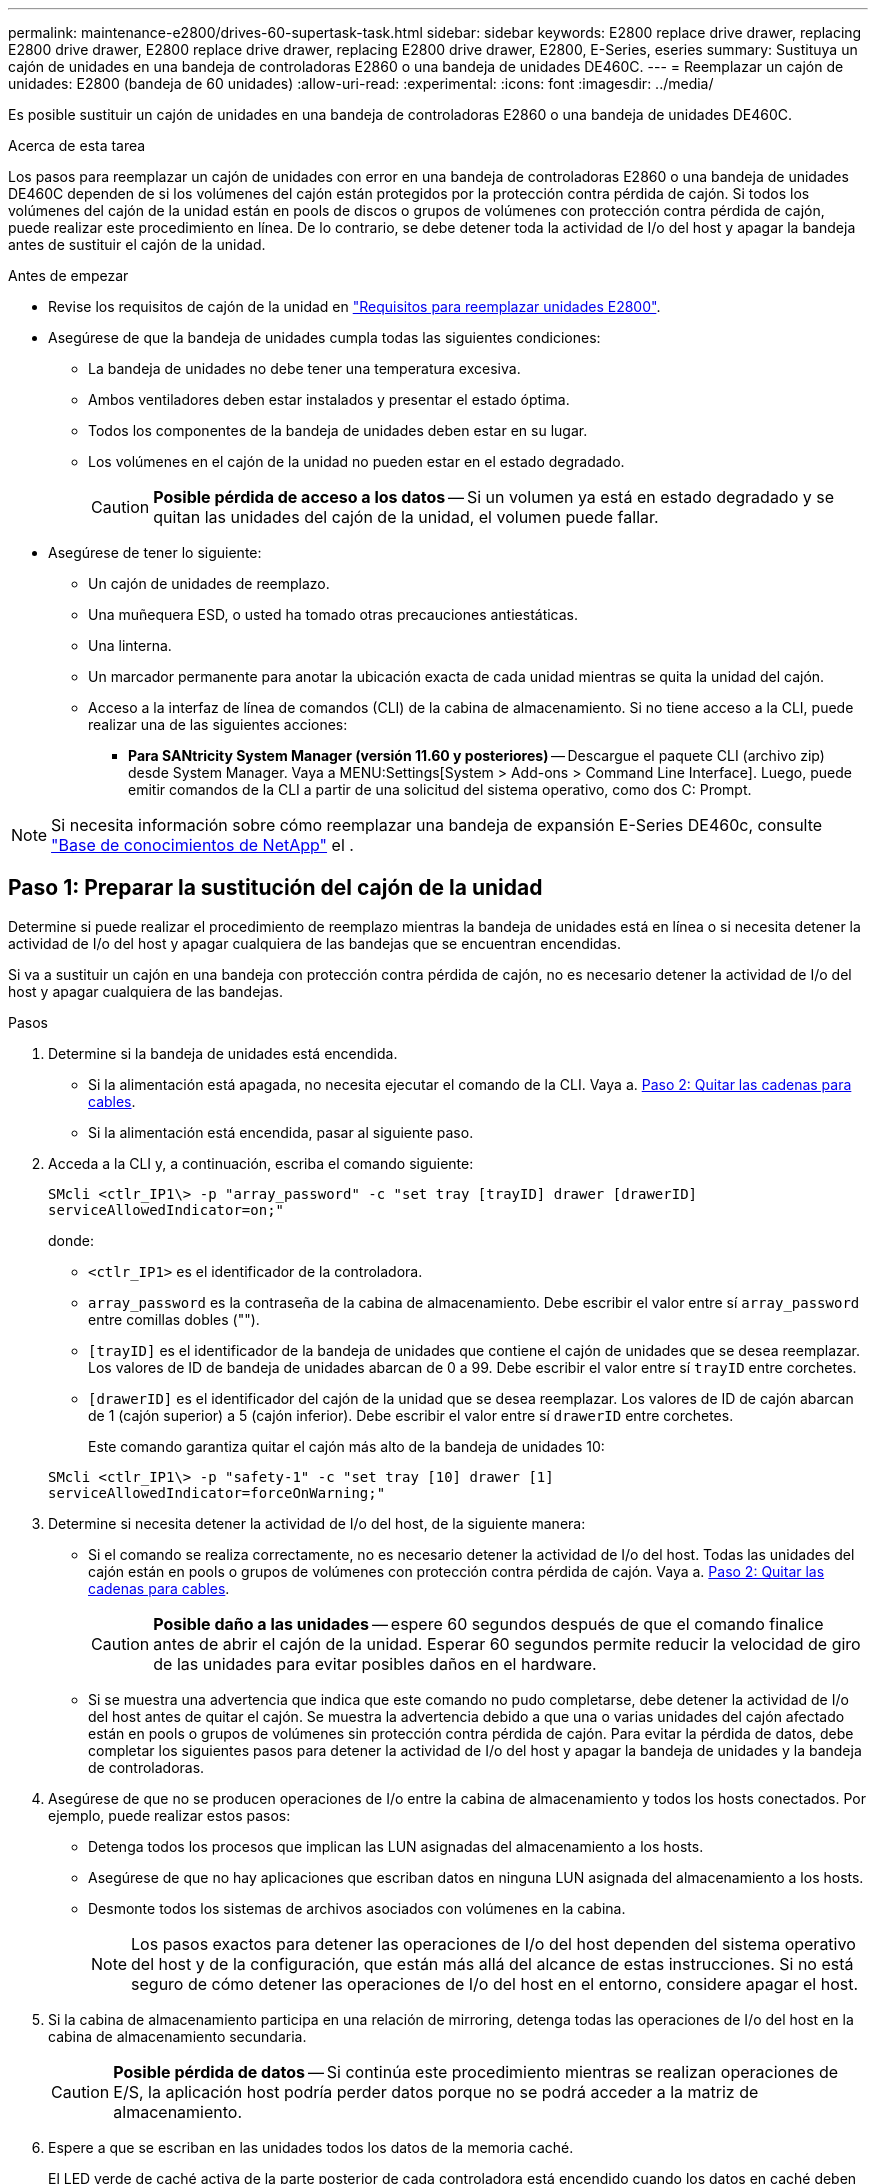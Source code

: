 ---
permalink: maintenance-e2800/drives-60-supertask-task.html 
sidebar: sidebar 
keywords: E2800 replace drive drawer, replacing E2800 drive drawer, E2800 replace drive drawer, replacing E2800 drive drawer, E2800, E-Series, eseries 
summary: Sustituya un cajón de unidades en una bandeja de controladoras E2860 o una bandeja de unidades DE460C. 
---
= Reemplazar un cajón de unidades: E2800 (bandeja de 60 unidades)
:allow-uri-read: 
:experimental: 
:icons: font
:imagesdir: ../media/


[role="lead"]
Es posible sustituir un cajón de unidades en una bandeja de controladoras E2860 o una bandeja de unidades DE460C.

.Acerca de esta tarea
Los pasos para reemplazar un cajón de unidades con error en una bandeja de controladoras E2860 o una bandeja de unidades DE460C dependen de si los volúmenes del cajón están protegidos por la protección contra pérdida de cajón. Si todos los volúmenes del cajón de la unidad están en pools de discos o grupos de volúmenes con protección contra pérdida de cajón, puede realizar este procedimiento en línea. De lo contrario, se debe detener toda la actividad de I/o del host y apagar la bandeja antes de sustituir el cajón de la unidad.

.Antes de empezar
* Revise los requisitos de cajón de la unidad en link:drives-overview-supertask-concept.html["Requisitos para reemplazar unidades E2800"].
* Asegúrese de que la bandeja de unidades cumpla todas las siguientes condiciones:
+
** La bandeja de unidades no debe tener una temperatura excesiva.
** Ambos ventiladores deben estar instalados y presentar el estado óptima.
** Todos los componentes de la bandeja de unidades deben estar en su lugar.
** Los volúmenes en el cajón de la unidad no pueden estar en el estado degradado.
+

CAUTION: *Posible pérdida de acceso a los datos* -- Si un volumen ya está en estado degradado y se quitan las unidades del cajón de la unidad, el volumen puede fallar.



* Asegúrese de tener lo siguiente:
+
** Un cajón de unidades de reemplazo.
** Una muñequera ESD, o usted ha tomado otras precauciones antiestáticas.
** Una linterna.
** Un marcador permanente para anotar la ubicación exacta de cada unidad mientras se quita la unidad del cajón.
** Acceso a la interfaz de línea de comandos (CLI) de la cabina de almacenamiento. Si no tiene acceso a la CLI, puede realizar una de las siguientes acciones:
+
*** *Para SANtricity System Manager (versión 11.60 y posteriores)* -- Descargue el paquete CLI (archivo zip) desde System Manager. Vaya a MENU:Settings[System > Add-ons > Command Line Interface]. Luego, puede emitir comandos de la CLI a partir de una solicitud del sistema operativo, como dos C: Prompt.







NOTE: Si necesita información sobre cómo reemplazar una bandeja de expansión E-Series DE460c, consulte https://kb.netapp.com/on-prem/E-Series/Hardware-KBs/How_to_replace_an_E_Series_DE460c_controller_expansion_shelf["Base de conocimientos de NetApp"^] el .



== Paso 1: Preparar la sustitución del cajón de la unidad

Determine si puede realizar el procedimiento de reemplazo mientras la bandeja de unidades está en línea o si necesita detener la actividad de I/o del host y apagar cualquiera de las bandejas que se encuentran encendidas.

Si va a sustituir un cajón en una bandeja con protección contra pérdida de cajón, no es necesario detener la actividad de I/o del host y apagar cualquiera de las bandejas.

.Pasos
. Determine si la bandeja de unidades está encendida.
+
** Si la alimentación está apagada, no necesita ejecutar el comando de la CLI. Vaya a. <<Paso 2: Quitar las cadenas para cables>>.
** Si la alimentación está encendida, pasar al siguiente paso.


. Acceda a la CLI y, a continuación, escriba el comando siguiente:
+
[listing]
----
SMcli <ctlr_IP1\> -p "array_password" -c "set tray [trayID] drawer [drawerID]
serviceAllowedIndicator=on;"
----
+
donde:

+
** `<ctlr_IP1>` es el identificador de la controladora.
**  `array_password` es la contraseña de la cabina de almacenamiento. Debe escribir el valor entre sí `array_password` entre comillas dobles ("").
** `[trayID]` es el identificador de la bandeja de unidades que contiene el cajón de unidades que se desea reemplazar. Los valores de ID de bandeja de unidades abarcan de 0 a 99. Debe escribir el valor entre sí `trayID` entre corchetes.
** `[drawerID]` es el identificador del cajón de la unidad que se desea reemplazar. Los valores de ID de cajón abarcan de 1 (cajón superior) a 5 (cajón inferior). Debe escribir el valor entre sí `drawerID` entre corchetes.
+
Este comando garantiza quitar el cajón más alto de la bandeja de unidades 10:



+
[listing]
----
SMcli <ctlr_IP1\> -p "safety-1" -c "set tray [10] drawer [1]
serviceAllowedIndicator=forceOnWarning;"
----
. Determine si necesita detener la actividad de I/o del host, de la siguiente manera:
+
** Si el comando se realiza correctamente, no es necesario detener la actividad de I/o del host. Todas las unidades del cajón están en pools o grupos de volúmenes con protección contra pérdida de cajón. Vaya a. <<Paso 2: Quitar las cadenas para cables>>.
+

CAUTION: *Posible daño a las unidades* -- espere 60 segundos después de que el comando finalice antes de abrir el cajón de la unidad. Esperar 60 segundos permite reducir la velocidad de giro de las unidades para evitar posibles daños en el hardware.

** Si se muestra una advertencia que indica que este comando no pudo completarse, debe detener la actividad de I/o del host antes de quitar el cajón. Se muestra la advertencia debido a que una o varias unidades del cajón afectado están en pools o grupos de volúmenes sin protección contra pérdida de cajón. Para evitar la pérdida de datos, debe completar los siguientes pasos para detener la actividad de I/o del host y apagar la bandeja de unidades y la bandeja de controladoras.


. Asegúrese de que no se producen operaciones de I/o entre la cabina de almacenamiento y todos los hosts conectados. Por ejemplo, puede realizar estos pasos:
+
** Detenga todos los procesos que implican las LUN asignadas del almacenamiento a los hosts.
** Asegúrese de que no hay aplicaciones que escriban datos en ninguna LUN asignada del almacenamiento a los hosts.
** Desmonte todos los sistemas de archivos asociados con volúmenes en la cabina.
+

NOTE: Los pasos exactos para detener las operaciones de I/o del host dependen del sistema operativo del host y de la configuración, que están más allá del alcance de estas instrucciones. Si no está seguro de cómo detener las operaciones de I/o del host en el entorno, considere apagar el host.



. Si la cabina de almacenamiento participa en una relación de mirroring, detenga todas las operaciones de I/o del host en la cabina de almacenamiento secundaria.
+

CAUTION: *Posible pérdida de datos* -- Si continúa este procedimiento mientras se realizan operaciones de E/S, la aplicación host podría perder datos porque no se podrá acceder a la matriz de almacenamiento.

. Espere a que se escriban en las unidades todos los datos de la memoria caché.
+
El LED verde de caché activa de la parte posterior de cada controladora está encendido cuando los datos en caché deben escribirse en las unidades. Debe esperar a que se apague este LED.

+
image::../media/28_dwg_2800_controller_attn_led_maint-e2800.gif[LED activo de caché en el controlador E2800]

+
*(1)* _Cache Active LED_

. En la página Inicio del Administrador del sistema de SANtricity, seleccione *Ver operaciones en curso*.
. Espere a que se completen todas las operaciones antes de continuar con el siguiente paso.
. Apague las bandejas mediante uno de los siguientes procedimientos:
+
** _Si va a sustituir un cajón en una estantería *con* Protección contra pérdida de cajón_: NO es necesario apagar ninguno de los estantes. Puede realizar el procedimiento de sustitución mientras el cajón de la unidad está en línea, ya que el comando CLI del indicador de permiso de acción de servicio del cajón se ha completado correctamente.
** _Si va a sustituir un cajón en una bandeja *controladora* *sin* Protección contra pérdida de cajón_:
+
... Apague ambos switches de alimentación de la bandeja de controladoras.
... Espere a que todos los LED de la bandeja de controladoras se apagen.


** _Si va a sustituir un cajón en una bandeja de unidades *expansión* *sin* Protección contra pérdida de cajón_:
+
... Apague ambos switches de alimentación de la bandeja de controladoras.
... Espere a que todos los LED de la bandeja de controladoras se apagen.
... Apague ambos interruptores de alimentación de la bandeja de unidades.
... Espere dos minutos para que se detenga la actividad de la unidad.








== Paso 2: Quitar las cadenas para cables

Quite ambas cadenas para cables de manera que pueda quitar y reemplazar un cajón de unidades con errores.

.Acerca de esta tarea
Cada cajón de unidades tiene cadenas para cables izquierda y derecha. Las cadenas para cables izquierda y derecha permiten que los cajones se deslizen hacia adentro y hacia afuera.

Los extremos metálicos de las cadenas para cables se deslizan en los rieles guía verticales y horizontales correspondientes dentro de la carcasa, de la siguiente manera:

* Los rieles guía verticales izquierdo y derecho conectan la cadena de cables al plano medio del gabinete.
* Los rieles guía horizontales izquierdo y derecho conectan la cadena de cables con el cajón individual.



CAUTION: *Posible daño de hardware* -- Si la bandeja de la unidad está encendida, la cadena del cable se activa hasta que ambos extremos se desenchufan. Para evitar cortocircuitos en el equipo, no permita que el conector de la cadena de cables desenchufado toque el chasis metálico si el otro extremo de la cadena de cables sigue enchufado.

.Pasos
. Asegúrese de que la bandeja de unidades y la bandeja de controladoras ya no tengan actividad de I/o y esté apagada, o bien haya emitido el `Set Drawer Attention Indicator` Comando de la CLI.
. En la parte posterior de la bandeja de unidades, quite el contenedor de ventilador derecho:
+
.. Pulse la pestaña naranja para liberar el asa del contenedor de ventilador.
+
La figura muestra el asa del contenedor de ventilador extendido y liberado de la pestaña naranja de la izquierda.

+
image::../media/28_dwg_e2860_de460c_fan_canister_handle_with_callout_maint-e2800.gif[Asa del contenedor de ventilador]

+
*(1)* _manivela del contenedor de ventilador_

.. Mediante la palanca, tire del contenedor de ventilador para sacarlo de la bandeja de unidades y separarlo.
.. Si la bandeja está encendida, asegúrese de que el ventilador izquierdo alcance su velocidad máxima.
+

CAUTION: *Posible daño en el equipo debido al sobrecalentamiento* -- Si la bandeja está encendida, no extraiga ambos ventiladores al mismo tiempo. De lo contrario, el equipo podría sobrecalentarse.



. Determine qué cadena de cables debe desconectarse:
+
** Si la alimentación está encendida, el LED de atención ámbar de la parte frontal del cajón indica la cadena de cables que necesita desconectar.
** Si la alimentación está apagada, debe determinar manualmente cuál de las cinco cadenas para cables desea desconectar. En la figura, se muestra el lado derecho de la bandeja de unidades con el compartimento de ventiladores quitado. Con el compartimento de ventiladores quitado, se pueden ver las cinco cadenas para cables y los conectores vertical y horizontal de cada cajón.
+
La cadena de cables superior está conectada al cajón de mando 1. La cadena de cables inferior está conectada al cajón de mando 5. Se proporcionan las anotaciones para el cajón de la unidad 1.

+
image::../media/trafford_cable_rail_1_maint-e2800.gif[Cadena de cables y conectores para el cajón de transmisión]

+
*(1)* _cable cadena_

+
*(2)* _conector vertical (conectado a plano medio)_

+
*(3)* _conector horizontal (conectado al cajón)_



. Para facilitar el acceso, utilice el dedo para mover la cadena de cables del lado derecho hacia la izquierda.
. Desconecte cualquiera de las cadenas de cable derecha de su riel guía vertical correspondiente.
+
.. Con una linterna, localice el anillo naranja en el extremo de la cadena de cables que está conectada al riel guía vertical de la carcasa.
+
image::../media/trafford_cable_rail_3_maint-e2800.gif[Anillo naranja para el riel vertical y la cadena de cables para el cajón de la unidad]

+
*(1)* _anillo naranja en la guía vertical rail_

+
*(2)* _cadena de cables, parcialmente quitada_

.. Para desenganchar la cadena de cables, inserte el dedo en el anillo naranja y presione hacia el centro del sistema.
.. Para desenchufar la cadena del cable, tire con cuidado del dedo hacia usted aproximadamente 2.5 cm (1 pulgada). Dejar el conector de la cadena de cables dentro del raíl guía vertical. (Si la bandeja de la unidad está encendida, no permita que el conector de la cadena de cables toque el chasis metálico.)


. Desconecte el otro extremo de la cadena de cables:
+
.. Con una linterna, localice el anillo naranja en el extremo de la cadena de cables que está fijado al riel guía horizontal de la carcasa.
+
La figura muestra el conector horizontal de la derecha y la cadena del cable desconectada y parcialmente retirada del lado izquierdo.

+
image::../media/trafford_cable_rail_2_maint-e2800.gif[Anillo naranja para el riel horizontal y la cadena de cables para el cajón de la unidad]

+
*(1)* _anillo naranja en el riel guía horizontal_

+
*(2)* _cadena de cables, parcialmente quitada_

.. Para desenganchar la cadena de cables, inserte suavemente el dedo en el anillo naranja y presione hacia abajo.
+
La figura muestra el anillo naranja del riel guía horizontal (consulte el elemento 1 de la figura anterior), ya que se empuja hacia abajo para que el resto de la cadena de cables pueda extraerse de la carcasa.

.. Tire del dedo hacia usted para desenchufar la cadena de cables.


. Saque con cuidado toda la cadena de cables de la bandeja de unidades.
. Sustituya el contenedor de ventilador derecho:
+
.. Deslice completamente el contenedor de ventilador dentro de la bandeja.
.. Mueva el asa del contenedor de ventilador hasta que encaje con la lengüeta naranja.
.. Si la bandeja de unidades recibe alimentación, confirme que el LED de atención ámbar de la parte posterior del ventilador no está iluminado y que el aire sale de la parte posterior del ventilador.
+
El LED puede permanecer encendido durante un minuto después de reinstalar el ventilador, mientras que ambos ventiladores se asientan a la velocidad correcta.

+
Si la alimentación está apagada, los ventiladores no funcionan y el LED no está encendido.



. En la parte posterior de la bandeja de unidades, quite el contenedor de ventilador izquierdo.
. Si la bandeja de unidades recibe alimentación, asegúrese de que el ventilador derecho vaya a su velocidad máxima.
+

CAUTION: *Posibles daños en el equipo debido al sobrecalentamiento* -- Si la bandeja está encendida, no extraiga ambos ventiladores al mismo tiempo. De lo contrario, el equipo podría sobrecalentarse.

. Desconecte la cadena de cables izquierda de su guía vertical:
+
.. Con una linterna, localice el anillo naranja en el extremo de la cadena de cables conectado al riel guía vertical.
.. Para desenganchar la cadena de cables, inserte el dedo en el anillo naranja.
.. Para desenchufar la cadena de cables, tire hacia usted aproximadamente 2.5 cm (1 pulgada). Dejar el conector de la cadena de cables dentro del raíl guía vertical.
+

CAUTION: *Posible daño de hardware* -- Si la bandeja de la unidad está encendida, la cadena del cable se activa hasta que ambos extremos se desenchufan. Para evitar cortocircuitos en el equipo, no permita que el conector de la cadena de cables desenchufado toque el chasis metálico si el otro extremo de la cadena de cables sigue enchufado.



. Desconecte la cadena de cables izquierda del raíl de guía horizontal y tire de toda la cadena de cables para sacarla de la bandeja de unidades.
+
Si está realizando este procedimiento con la alimentación encendida, todos los LED se apagan al desconectar el último conector de la cadena del cable, incluido el LED de atención ámbar.

. Sustituya el contenedor de ventilador izquierdo. Si la bandeja de unidades recibe alimentación, confirme que el LED ámbar de la parte posterior del ventilador no está iluminado y que sale aire de la parte posterior del ventilador.
+
El LED puede permanecer encendido durante un minuto después de reinstalar el ventilador, mientras que ambos ventiladores se asientan a la velocidad correcta.





== Paso 3: Quitar el cajón de unidades con errores

Quite un cajón de unidades con errores para reemplazarlo con uno nuevo.


CAUTION: *Posible pérdida de acceso a los datos* -- los campos magnéticos pueden destruir todos los datos de la unidad y causar daños irreparables a los circuitos de la unidad. Para evitar la pérdida de acceso a los datos y daños en las unidades, mantenga siempre las unidades alejadas de los dispositivos magnéticos.

.Pasos
. Asegúrese de que:
+
** Las cadenas para cables derecha e izquierda están desconectadas.
** Se sustituyen los compartimentos de ventiladores derecho e izquierdo.


. Quite el panel frontal de la parte delantera de la bandeja de unidades.
. Desenganche el cajón de mando tirando de ambas palancas.
. Con las palancas extendidas, tire con cuidado del cajón de la unidad hasta que se detenga. No quite completamente el cajón de unidades de la bandeja de unidades.
. Si ya se han creado y asignado volúmenes, use un marcador permanente para indicar la ubicación exacta de cada unidad. Por ejemplo, utilizando el siguiente dibujo como referencia, escriba el número de ranura adecuado en la parte superior de cada unidad.
+
image::../media/dwg_trafford_drawer_with_hdds_callouts_maint-e2800.gif[Números de ranura de unidad]

+

CAUTION: **Posible pérdida de acceso a datos** -- Asegúrese de registrar la ubicación exacta de cada unidad antes de retirarla.

. Quite las unidades del cajón de la unidad:
+
.. Tire suavemente hacia atrás del pestillo de liberación naranja que se ve en la parte frontal central de cada unidad.
.. Levante la manija de la unidad hasta la posición vertical.
.. Utilice el asa para levantar la unidad del cajón de la unidad.
+
image::../media/92_dwg_de6600_install_or_remove_drive_maint-e2800.gif[Utilice el asa de leva para levantar la transmisión del cajón]

.. Coloque la unidad sobre una superficie plana y sin estática y lejos de los dispositivos magnéticos.


. Quite el cajón de la unidad:
+
.. Coloque la palanca de liberación de plástico en cada lado del cajón de la unidad.
+
image::../media/92_pht_de6600_drive_drawer_release_lever_maint-e2800.gif[Suelte la palanca para extraer el cajón]

+
*(1)* _palanca de liberación del cajón de la unidad_

.. Desconecte las dos palancas de liberación tirando de los pestillos hacia usted.
.. Mientras sujeta ambas palancas de liberación, tire de la bandeja de transmisión hacia usted.
.. Quite el cajón de unidades de la bandeja de unidades.






== Paso 4: Instale un nuevo cajón de unidades

Instale un cajón de unidades nuevo para reemplazar el con errores.

.Pasos
. Desde la parte frontal de la bandeja de unidades, haga brillar una linterna en la ranura vacía del cajón y localice el vaso de bloqueo para esa ranura.
+
El conjunto del vaso con cierre de bloqueo es una función de seguridad que evita que pueda abrir más de un cajón de accionamiento a la vez.

+
image::../media/92_pht_de6600_lock_out_tumbler_detail_maint-e2800.gif[Vaso de bloqueo y guía del cajón]

+
*(1)* _Lock-Out Tumbler_

+
*(2)* _guía de cajones_

. Coloque el cajón de unidades de repuesto delante de la ranura vacía y ligeramente a la derecha del centro.
+
La colocación del cajón ligeramente a la derecha del centro ayuda a garantizar que el vaso de bloqueo y la guía del cajón están correctamente acoplados.

. Deslice el cajón de la unidad dentro de la ranura y asegúrese de que la guía del cajón se desliza debajo del vaso de bloqueo.
+

CAUTION: *Riesgo de daños en el equipo* -- se produce un daño si la guía del cajón no se desliza debajo del vaso de bloqueo.

. Empuje con cuidado el cajón de la unidad hasta que el pestillo se acople completamente.
+
Experimentar un mayor nivel de resistencia es normal al presionar el cajón por primera vez.

+

CAUTION: *Riesgo de daños en el equipo* -- deje de empujar el cajón de accionamiento si siente que está agarrotado. Utilice las palancas de liberación de la parte delantera del cajón para desdeslizar el cajón hacia atrás. A continuación, vuelva a insertar el cajón en la ranura, asegúrese de que el vaso está por encima del raíl y los rieles están alineados correctamente.





== Paso 5: Fije las cadenas para cables

Conecte las cadenas para cables de manera que pueda volver a instalar las unidades en el cajón de las unidades.

.Acerca de esta tarea
Al conectar una cadena de cables, invierta el orden que utilizó al desconectar la cadena de cables. Debe insertar el conector horizontal de la cadena en el riel guía horizontal de la carcasa antes de insertar el conector vertical de la cadena en el riel guía vertical de la carcasa.

.Pasos
. Asegúrese de que:
+
** Se instaló un nuevo cajón de unidades.
** Tiene dos cadenas para cables de repuesto, marcadas COMO IZQUIERDA y DERECHA (en el conector horizontal junto al cajón de la unidad).


. En la parte posterior de la bandeja de unidades, quite el contenedor de ventilador del lado derecho y déjelo en un lugar.
. Si la bandeja está encendida, asegúrese de que el ventilador izquierdo vaya a su velocidad máxima.
+

CAUTION: *Posibles daños en el equipo debido al sobrecalentamiento* -- Si la bandeja está encendida, no extraiga ambos ventiladores al mismo tiempo. De lo contrario, el equipo podría sobrecalentarse.

. Conecte la cadena de cables derecha:
+
.. Localice los conectores horizontal y vertical en la cadena de cables derecha y el riel guía horizontal y vertical correspondiente dentro de la carcasa.
.. Alinee ambos conectores de la cadena de cables con sus guías correspondientes.
.. Deslice el conector horizontal de la cadena de cables sobre el riel guía horizontal y empújelo hasta el máximo.
+

CAUTION: *Riesgo de avería del equipo* -- Asegúrese de deslizar el conector en el riel de guía. Si el conector descansa sobre la parte superior del riel guía, pueden producirse problemas cuando el sistema funciona.

+
La figura muestra los rieles guía horizontal y vertical para el segundo cajón de unidades del compartimento.

+
image::../media/2860_dwg_both_guide_rails_maint-e2800.gif[Guías horizontales y verificadas]

+
*(1)* _Guía horizontal rail_

+
*(2)* _Guía vertical rail_

.. Deslice el conector vertical de la cadena de cables derecha en el riel guía vertical.
.. Después de volver a conectar ambos extremos de la cadena del cable, tire con cuidado de la cadena del cable para verificar que ambos conectores estén bloqueados.
+

CAUTION: *Riesgo de avería del equipo* -- Si los conectores no están bloqueados, la cadena de cables podría soltarse durante el funcionamiento de la bandeja.



. Vuelva a instalar el contenedor de ventilador derecho. Si la bandeja de unidades recibe alimentación, confirme que el LED ámbar de la parte posterior del ventilador está apagado y que el aire sale de la parte posterior.
+
El LED podría permanecer encendido durante un minuto después de volver a instalar el ventilador mientras el ventilador se instala a la velocidad correcta.

. En la parte posterior de la bandeja de unidades, quite el contenedor de ventilador en el lado izquierdo de la bandeja.
. Si se enciende la bandeja, asegúrese de que el ventilador derecho alcance su velocidad máxima.
+

CAUTION: *Posibles daños en el equipo debido al sobrecalentamiento* -- Si la bandeja está encendida, no extraiga ambos ventiladores al mismo tiempo. De lo contrario, el equipo podría sobrecalentarse.

. Vuelva a colocar la cadena de cables izquierda:
+
.. Localice los conectores horizontal y vertical en la cadena de cables y sus guías horizontales y verticales correspondientes dentro de la carcasa.
.. Alinee ambos conectores de la cadena de cables con sus guías correspondientes.
.. Deslice el conector horizontal de la cadena de cables en el riel guía horizontal y empújelo hasta el máximo.
+

CAUTION: *Riesgo de avería del equipo* -- Asegúrese de deslizar el conector dentro del raíl guía. Si el conector descansa sobre la parte superior del riel guía, pueden producirse problemas cuando el sistema funciona.

.. Deslice el conector vertical de la cadena de cables izquierda en el riel guía vertical.
.. Después de volver a conectar ambos extremos de la cadena del cable, tire con cuidado de la cadena del cable para verificar que ambos conectores estén bloqueados.
+

CAUTION: *Riesgo de avería del equipo* -- Si los conectores no están bloqueados, la cadena de cables podría soltarse durante el funcionamiento de la bandeja.



. Vuelva a instalar el contenedor de ventilador izquierdo. Si la bandeja de unidades recibe alimentación, confirme que el LED ámbar de la parte posterior del ventilador está apagado y que el aire sale de la parte posterior.
+
El LED puede permanecer encendido durante un minuto después de reinstalar el ventilador, mientras que ambos ventiladores se asientan a la velocidad correcta.





== Paso 6: Sustitución completa del cajón de la unidad

Vuelva a insertar las unidades y sustituya el embellecedor frontal en el orden correcto.


CAUTION: *Posible pérdida de acceso a datos* -- debe instalar cada unidad en su ubicación original en el cajón de la unidad.

.Pasos
. Asegúrese de que:
+
** Sabe dónde instalar cada unidad.
** Sustituyó el cajón de la unidad.
** Instaló los nuevos cables de cajón.


. Vuelva a instalar las unidades en el cajón de la unidad:
+
.. Desenganche el cajón de la unidad tirando de ambas palancas en la parte delantera del cajón.
.. Con las palancas extendidas, tire con cuidado del cajón de la unidad hasta que se detenga. No quite completamente el cajón de unidades de la bandeja de unidades.
.. Determine qué unidad se debe instalar en cada ranura mediante las notas que hizo al quitar las unidades.
+
image::../media/dwg_trafford_drawer_with_hdds_callouts_maint-e2800.gif[Números de ranura de unidad]

.. Levante la palanca de la unidad hasta la posición vertical.
.. Alinee los dos botones levantados de cada lado de la unidad con las muescas del cajón.
+
La figura muestra la vista del lado derecho de una unidad, donde se muestra la ubicación de los botones levantados.

+
image::../media/28_dwg_e2860_de460c_drive_cru_maint-e2800.gif[El botón elevado del portador de unidades debe coincidir con el canal de la unidad en el cajón de unidades]

+
*(1)* botón levantado en el lado derecho de la unidad_

.. Baje la unidad en línea recta hacia abajo, asegurándose de que la unidad está presionada completamente hacia abajo en el compartimiento y luego gire el asa de la unidad hacia abajo hasta que la unidad encaje en su lugar.
+
image::../media/92_dwg_de6600_install_or_remove_drive_maint-e2800.gif[Utilice el asa para bajar la unidad al cajón]

.. Repita estos pasos para instalar todas las unidades.


. Deslice el cajón de nuevo hacia la bandeja de la unidad empujándolo desde el centro y cerrando ambas palancas.
+

CAUTION: *Riesgo de avería del equipo* -- Asegúrese de cerrar completamente el cajón de accionamiento empujando ambas palancas. Debe cerrar por completo el cajón de la unidad para permitir el flujo de aire adecuado y evitar el sobrecalentamiento.

. Conecte el panel frontal a la parte delantera de la bandeja de unidades.
. Si ha apagado una o más bandejas, vuelva a aplicar la alimentación con uno de los siguientes procedimientos:
+
** _Si ha sustituido un cajón de unidades en una bandeja *controladora* sin protección contra pérdida de cajón_:
+
... Encienda ambos switches de alimentación de la bandeja de controladoras.
... Espere 10 minutos hasta que finalice el proceso de encendido. Confirme que ambos ventiladores se encienden y que el LED ámbar de la parte posterior de los ventiladores está apagado.


** _Si ha sustituido un cajón de unidades en una bandeja de unidades *expansión* sin protección contra pérdida de cajón_:
+
... Encienda ambos switches de alimentación de la bandeja de unidades.
... Confirme que ambos ventiladores se encienden y que el LED ámbar de la parte posterior de los ventiladores está apagado.
... Espere dos minutos antes de aplicar alimentación a la bandeja de controladoras.
... Encienda ambos switches de alimentación de la bandeja de controladoras.
... Espere 10 minutos hasta que finalice el proceso de encendido. Confirme que ambos ventiladores se encienden y que el LED ámbar de la parte posterior de los ventiladores está apagado.






.El futuro
Se completó la sustitución del cajón de la unidad. Es posible reanudar las operaciones normales.
